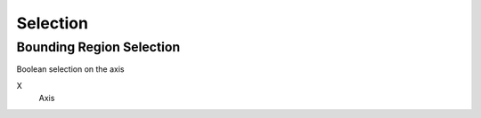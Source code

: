 Selection
===================================

************************************************************
Bounding Region Selection
************************************************************

Boolean selection on the axis

.. image:: images/b_r_s.PNG

X
  Axis 
